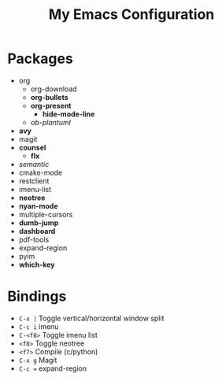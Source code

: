 #+STARTUP: showall
#+TITLE: My Emacs Configuration
#+OPTIONS: num:nil ^:{}

* Packages
- org
  - org-download
  - *org-bullets*
  - *org-present*
    - *hide-mode-line*
  - /ob-plantuml/
- *avy*
- magit
- *counsel*
  - *flx*
- /semantic/
- cmake-mode
- restclient
- imenu-list
- *neotree*
- *nyan-mode*
- multiple-cursors
- *dumb-jump*
- *dashboard*
- pdf-tools
- expand-region
- pyim
- *which-key*

* Bindings
- ~C-x |~ Toggle vertical/horizontal window split
- ~C-c i~ imenu
- ~C-<f8>~ Toggle imenu list
- ~<f8>~ Toggle neotree
- ~<f7>~ Compile (c/python)
- ~C-x g~ Magit
- ~C-c =~ expand-region
